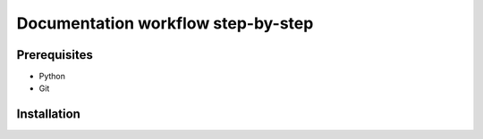 Documentation workflow step-by-step
===================================

Prerequisites
-------------

- Python
- Git

Installation
------------


